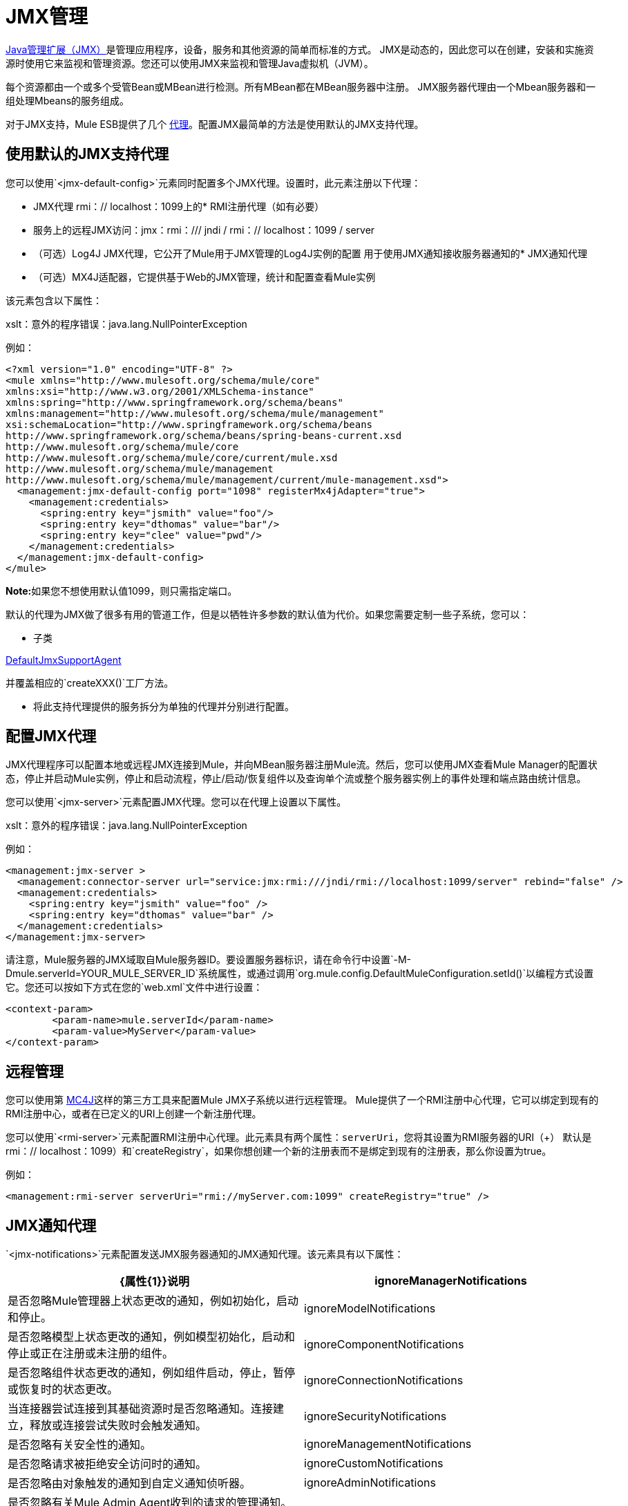 =  JMX管理

http://java.sun.com/jmx[Java管理扩展（JMX）]是管理应用程序，设备，服务和其他资源的简单而标准的方式。 JMX是动态的，因此您可以在创建，安装和实施资源时使用它来监视和管理资源。您还可以使用JMX来监视和管理Java虚拟机（JVM）。

每个资源都由一个或多个受管Bean或MBean进行检测。所有MBean都在MBean服务器中注册。 JMX服务器代理由一个Mbean服务器和一组处理Mbeans的服务组成。

对于JMX支持，Mule ESB提供了几个 link:/mule-user-guide/v/3.4/mule-agents[代理]。配置JMX最简单的方法是使用默认的JMX支持代理。

== 使用默认的JMX支持代理

您可以使用`<jmx-default-config>`元素同时配置多个JMX代理。设置时，此元素注册以下代理：

*  JMX代理
rmi：// localhost：1099上的*  RMI注册代理（如有必要）
* 服务上的远程JMX访问：jmx：rmi：/// jndi / rmi：// localhost：1099 / server
* （可选）Log4J JMX代理，它公开了Mule用于JMX管理的Log4J实例的配置
用于使用JMX通知接收服务器通知的*  JMX通知代理
* （可选）MX4J适配器，它提供基于Web的JMX管理，统计和配置查看Mule实例

该元素包含以下属性：

====
xslt：意外的程序错误：java.lang.NullPointerException
====

例如：

[source, xml, linenums]
----
<?xml version="1.0" encoding="UTF-8" ?>
<mule xmlns="http://www.mulesoft.org/schema/mule/core"
xmlns:xsi="http://www.w3.org/2001/XMLSchema-instance"
xmlns:spring="http://www.springframework.org/schema/beans"
xmlns:management="http://www.mulesoft.org/schema/mule/management"
xsi:schemaLocation="http://www.springframework.org/schema/beans
http://www.springframework.org/schema/beans/spring-beans-current.xsd
http://www.mulesoft.org/schema/mule/core
http://www.mulesoft.org/schema/mule/core/current/mule.xsd
http://www.mulesoft.org/schema/mule/management
http://www.mulesoft.org/schema/mule/management/current/mule-management.xsd">
  <management:jmx-default-config port="1098" registerMx4jAdapter="true">
    <management:credentials>
      <spring:entry key="jsmith" value="foo"/>
      <spring:entry key="dthomas" value="bar"/>
      <spring:entry key="clee" value="pwd"/>
    </management:credentials>
  </management:jmx-default-config>
</mule>
----

**Note:**如果您不想使用默认值1099，则只需指定端口。

默认的代理为JMX做了很多有用的管道工作，但是以牺牲许多参数的默认值为代价。如果您需要定制一些子系统，您可以：

* 子类

http://www.mulesoft.org/docs/site/current/apidocs/org/mule/module/management/agent/DefaultJmxSupportAgent.html[DefaultJmxSupportAgent]

并覆盖相应的`createXXX()`工厂方法。

* 将此支持代理提供的服务拆分为单独的代理并分别进行配置。

== 配置JMX代理

JMX代理程序可以配置本地或远程JMX连接到Mule，并向MBean服务器注册Mule流。然后，您可以使用JMX查看Mule Manager的配置状态，停止并启动Mule实例，停止和启动流程，停止/启动/恢复组件以及查询单个流或整个服务器实例上的事件处理和端点路由统计信息。

您可以使用`<jmx-server>`元素配置JMX代理。您可以在代理上设置以下属性。

====
xslt：意外的程序错误：java.lang.NullPointerException
====

例如：

[source, xml, linenums]
----
<management:jmx-server >
  <management:connector-server url="service:jmx:rmi:///jndi/rmi://localhost:1099/server" rebind="false" />
  <management:credentials>
    <spring:entry key="jsmith" value="foo" />
    <spring:entry key="dthomas" value="bar" />
  </management:credentials>
</management:jmx-server>
----

请注意，Mule服务器的JMX域取自Mule服务器ID。要设置服务器标识，请在命令行中设置`-M-Dmule.serverId=YOUR_MULE_SERVER_ID`系统属性，或通过调用`org.mule.config.DefaultMuleConfiguration.setId()`以编程方式设置它。您还可以按如下方式在您的`web.xml`文件中进行设置：

[source, xml, linenums]
----
<context-param>
        <param-name>mule.serverId</param-name>
        <param-value>MyServer</param-value>
</context-param>
----

== 远程管理

您可以使用第 link:https://en.wikipedia.org/wiki/MC4J[MC4J]这样的第三方工具来配置Mule JMX子系统以进行远程管理。 Mule提供了一个RMI注册中心代理，它可以绑定到现有的RMI注册中心，或者在已定义的URI上创建一个新注册代理。

您可以使用`<rmi-server>`元素配置RMI注册中心代理。此元素具有两个属性：`serverUri`，您将其设置为RMI服务器的URI（+）
默认是rmi：// localhost：1099）和`createRegistry`，如果你想创建一个新的注册表而不是绑定到现有的注册表，那么你设置为true。

例如：

[source, xml, linenums]
----
<management:rmi-server serverUri="rmi://myServer.com:1099" createRegistry="true" />
----

==  JMX通知代理

`<jmx-notifications>`元素配置发送JMX服务器通知的JMX通知代理。该元素具有以下属性：

[%header,cols="2*"]
|===
| {属性{1}}说明
| ignoreManagerNotifications  |是否忽略Mule管理器上状态更改的通知，例如初始化，启动和停止。
| ignoreModelNotifications  |是否忽略模型上状态更改的通知，例如模型初始化，启动和停止或正在注册或未注册的组件。
| ignoreComponentNotifications  |是否忽略组件状态更改的通知，例如组件启动，停止，暂停或恢复时的状态更改。
| ignoreConnectionNotifications  |当连接器尝试连接到其基础资源时是否忽略通知。连接建立，释放或连接尝试失败时会触发通知。
| ignoreSecurityNotifications  |是否忽略有关安全性的通知。
| ignoreManagementNotifications  |是否忽略请求被拒绝安全访问时的通知。
| ignoreCustomNotifications  |是否忽略由对象触发的通知到自定义通知侦听器。
| ignoreAdminNotifications  |是否忽略有关Mule Admin Agent收到的请求的管理通知。这些通常由MuleClient调用使用RemoteDispatcher触发，RemoteDispatcher代理远程服务器的调用。
| ignoreMessageNotifications  |是否忽略消息通知。当系统发送或接收事件时会触发这些通知。它们非常适合追踪，但它们会产生性能影响，所以它们只能在测试过程中使用。
|===

例如：

[source, xml, linenums]
----
<management:jmx-notifications ignoreAdminNotifications="true" ignoreMessageNotifications="true" />
----

== 端点通知发布者代理

此代理将服务器通知路由到指定的端点URI。您可以使用`<publish-notifications>`元素对其进行配置，并使用`endpointAddress`属性指定端点。例如：

[source, xml, linenums]
----
<management:publish-notifications endpointAddress="vm://myService" />
----

==  Log4J代理

http://logging.apache.org/log4j/index.html[log4j的]代理公开了Mule用于JMX管理的Log4J实例的配置。使用`<jmx-log4j>`元素启用Log4J代理。它不需要任何额外的属性。

例如：

[source, xml, linenums]
----
<management:jmx-log4j/>
----

==  Log4J通知代理

Log4J通知代理使用Log4J将服务器通知记录到文件或控制台。您可以使用`<log4j-notifications>`元素配置此代理。它采用与JMX通知代理程序相同的属性以及两个附加属性：`logName`（用于识别此日志的名称）和`logConfigFile`，这是您要输出日志消息的文件的名称。

Log4J通知代理还接受`<level-mapping>`子元素，该子元素接受一对或多对严重性/ eventId属性。 `severity`属性指定要记录相应事件ID的通知的严重级别。严重级别可以是DEBUG，INFO，WARN，ERROR或FATAL。 `eventId`属性指定要记录的事件的类型。事件ID是通知类型加上操作，例如`ModelNotification.stop`。

例如：

[source, xml, linenums]
----
<management:log4j-notifications logName="myMuleLog" logConfigFile="mule-log.txt">
  <management:level-mapping eventId="ModelNotification.stop" severity="WARN"/>
</management:log4j-notifications>
----

== 电锯通知代理

Chainsaw通知代理将服务器通知记录到 http://logging.apache.org/chainsaw/index.html[电锯控制台]。您可以使用`<chainsaw-notifications>`元素配置此代理。它具有与JMX通知代理程序相同的属性以及另外两个属性`chainsawHost`和\ {chainsawPort}}，它们指定Chainsaw控制台的主机名和端口。

Chainsaw通知代理还接受`<level-mapping>`子元素，该子元素具有一对或多对严重性/ eventId属性。 `severity`属性指定要发送给Chainsaw控制台的相应事件ID的通知的严重级别。严重级别可以是DEBUG，INFO，WARN，ERROR或FATAL。 `eventId`属性指定要发送到Chainsaw控制台的事件类型。事件ID是通知类型加上操作，例如`ModelNotification.stop`。

例如：

[source, xml, linenums]
----
<management:chainsaw-notifications chainsawHost="localhost" chainsawPort="20202">
  <management:level-mapping eventId="ModelNotification.stop" severity="WARN"/>
</management:chainsaw-notifications>
----

==  MX4J适配器

http://mx4j.sourceforge.net/[MX4J]是JMX技术的开源实现。 Mule的MX4J代理配置MX4J HTTP适配器，以提供Mule实例的JMX管理，统计和配置查看。您使用`<jmx-mx4j-adaptor>`元素配置MX4J代理。

====
xslt：意外的程序错误：java.lang.NullPointerException
====

例如：

[source, xml, linenums]
----
<management:jmx-mx4j-adaptor jmxAdaptorUrl="https://myjmxserver.com:9999">
  <management:socketFactoryProperties>
    <spring:entry key="keystore" value="/path/to/keystore" />
    <spring:entry key="storepass" value="storepwd" />
  </management:socketFactoryProperties>
</management:jmx-mx4j-adaptor>
----

为了安全起见，只能从本地主机访问管理控制台。要放宽此限制，请将"localhost"更改为"0.0.0.0"，以允许从LAN上的任何计算机访问。有关更多信息，请参阅 http://mx4j.sourceforge.net/docs[MX4J文档]。

===  MX4J安全性

您可以使用用户名和密码来保护JMX Web控制台。如果已指定`login`属性，则应用身份验证方案。

除了保护控制台之外，您还可以使用SSL保护传输中的数据。如果`socketFactoryProperties`元素至少包含一个属性，则代理将切换到HTTPS连接。如果配置中忽略此元素，则即使您在`jmxAdaptorUrl`属性中指定了https：//，代理也将始终使用HTTP。

=== 查看统计信息

骡陷阱许多不同的统计数据关于服务器的运行状态和事件的数量处理。您可以通过将浏览器指向http：// localhost：9999 /然后单击任何JMX域名（JMImplementation除外）来查看JMX管理控制台中的Mule统计报告，或者转至统计信息选项卡并查询JMX域从那里统计。

image:jmx-stats.png[JMX的统计数据]

YourKit Profiler。== 

此代理将 http://www.yourkit.com/[YourKit]概要分析器公开给JMX以提供CPU和内存分析。要使用此代理，您必须如下所示配置`<yourkit-profiler>`元素，并且必须按照 link:/mule-user-guide/v/3.4/profiling-mule[剖析Mule]中所述安装并运行Profiler。

[source, xml]
----
<management:yourkit-profiler />
----

